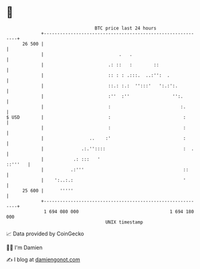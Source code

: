* 👋

#+begin_example
                                    BTC price last 24 hours                    
                +------------------------------------------------------------+ 
         26 500 |                                                            | 
                |                            .   .                           | 
                |                        .: ::   :        ::                 | 
                |                        :: : : .:::.  ..:'':  .             | 
                |                        ::.: :.:  '':::'   ':.:':.          | 
                |                        :''  :''                '':.        | 
                |                        :                          :.       | 
   $ USD        |                        :                           :       | 
                |                        :                           :       | 
                |                 ..    :'                           :       | 
                |              .:.''::::                             :  .    | 
                |           .: :::   '                               ::'''   | 
                |          .:'''                                     ::      | 
                |    ':..:.:                                         '       | 
         25 600 |      '''''                                                 | 
                +------------------------------------------------------------+ 
                 1 694 080 000                                  1 694 180 000  
                                        UNIX timestamp                         
#+end_example
📈 Data provided by CoinGecko

🧑‍💻 I'm Damien

✍️ I blog at [[https://www.damiengonot.com][damiengonot.com]]
